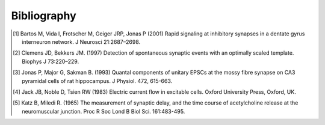 ************
Bibliography
************

.. [#Bartos2001] Bartos M, Vida I, Frotscher M, Geiger JRP, Jonas P (2001) Rapid signaling at inhibitory synapses in a dentate gyrus interneuron network. J Neurosci 21:2687–2698.

.. [#ClemensBekkers1997] Clemens JD, Bekkers JM. (1997) Detection of spontaneous synaptic events with an optimally scaled template. Biophys J 73:220–229.

.. [#Jonas1993]  Jonas P, Major G, Sakman B. (1993) Quantal components of unitary EPSCs at the mossy fibre synapse on CA3 pyramidal cells of rat hippocampus. J Physiol. 472, 615-663.

.. [#Jack1983] Jack JB, Noble D, Tsien RW (1983) Electric current flow in excitable cells. Oxford University Press, Oxford, UK.

.. [#KatzMiledi1965] Katz B, Miledi R. (1965) The measurement of synaptic delay, and the time course of acetylcholine release at the neuromuscular junction. Proc R Soc Lond B Biol Sci. 161:483-495.



